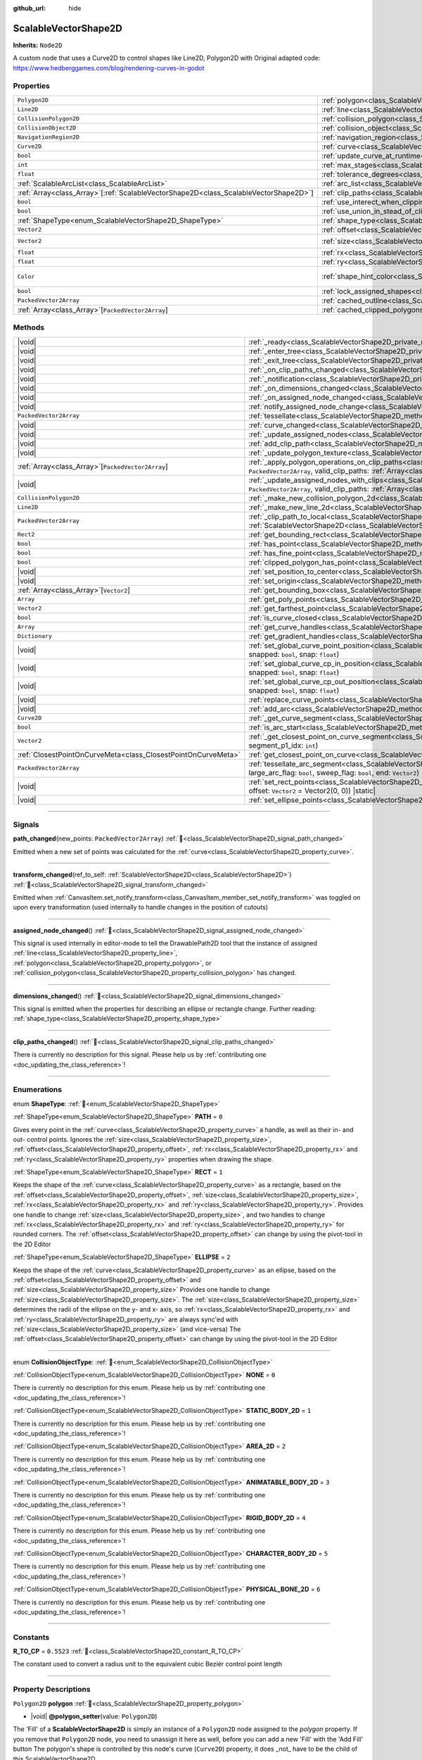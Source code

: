 :github_url: hide

.. DO NOT EDIT THIS FILE!!!
.. Generated automatically from Godot engine sources.
.. Generator: https://github.com/godotengine/godot/tree/master/doc/tools/make_rst.py.
.. XML source: https://github.com/godotengine/godot/tree/master/../../gamedev/ez-curved-lines-2d/docs/ScalableVectorShape2D.xml.

.. _class_ScalableVectorShape2D:

ScalableVectorShape2D
=====================

**Inherits:** ``Node2D``

A custom node that uses a Curve2D to control shapes like Line2D, Polygon2D with Original adapted code: https://www.hedberggames.com/blog/rendering-curves-in-godot

.. rst-class:: classref-reftable-group

Properties
----------

.. table::
   :widths: auto

   +----------------------------------------------------------------------------------------+------------------------------------------------------------------------------------------------------------+--------------------------------------------+
   | ``Polygon2D``                                                                          | :ref:`polygon<class_ScalableVectorShape2D_property_polygon>`                                               |                                            |
   +----------------------------------------------------------------------------------------+------------------------------------------------------------------------------------------------------------+--------------------------------------------+
   | ``Line2D``                                                                             | :ref:`line<class_ScalableVectorShape2D_property_line>`                                                     |                                            |
   +----------------------------------------------------------------------------------------+------------------------------------------------------------------------------------------------------------+--------------------------------------------+
   | ``CollisionPolygon2D``                                                                 | :ref:`collision_polygon<class_ScalableVectorShape2D_property_collision_polygon>`                           |                                            |
   +----------------------------------------------------------------------------------------+------------------------------------------------------------------------------------------------------------+--------------------------------------------+
   | ``CollisionObject2D``                                                                  | :ref:`collision_object<class_ScalableVectorShape2D_property_collision_object>`                             |                                            |
   +----------------------------------------------------------------------------------------+------------------------------------------------------------------------------------------------------------+--------------------------------------------+
   | ``NavigationRegion2D``                                                                 | :ref:`navigation_region<class_ScalableVectorShape2D_property_navigation_region>`                           |                                            |
   +----------------------------------------------------------------------------------------+------------------------------------------------------------------------------------------------------------+--------------------------------------------+
   | ``Curve2D``                                                                            | :ref:`curve<class_ScalableVectorShape2D_property_curve>`                                                   | ``new()``                                  |
   +----------------------------------------------------------------------------------------+------------------------------------------------------------------------------------------------------------+--------------------------------------------+
   | ``bool``                                                                               | :ref:`update_curve_at_runtime<class_ScalableVectorShape2D_property_update_curve_at_runtime>`               | ``false``                                  |
   +----------------------------------------------------------------------------------------+------------------------------------------------------------------------------------------------------------+--------------------------------------------+
   | ``int``                                                                                | :ref:`max_stages<class_ScalableVectorShape2D_property_max_stages>`                                         | ``5``                                      |
   +----------------------------------------------------------------------------------------+------------------------------------------------------------------------------------------------------------+--------------------------------------------+
   | ``float``                                                                              | :ref:`tolerance_degrees<class_ScalableVectorShape2D_property_tolerance_degrees>`                           | ``4.0``                                    |
   +----------------------------------------------------------------------------------------+------------------------------------------------------------------------------------------------------------+--------------------------------------------+
   | :ref:`ScalableArcList<class_ScalableArcList>`                                          | :ref:`arc_list<class_ScalableVectorShape2D_property_arc_list>`                                             | ``new()``                                  |
   +----------------------------------------------------------------------------------------+------------------------------------------------------------------------------------------------------------+--------------------------------------------+
   | :ref:`Array<class_Array>`\[:ref:`ScalableVectorShape2D<class_ScalableVectorShape2D>`\] | :ref:`clip_paths<class_ScalableVectorShape2D_property_clip_paths>`                                         | ``[]``                                     |
   +----------------------------------------------------------------------------------------+------------------------------------------------------------------------------------------------------------+--------------------------------------------+
   | ``bool``                                                                               | :ref:`use_interect_when_clipping<class_ScalableVectorShape2D_property_use_interect_when_clipping>`         | ``false``                                  |
   +----------------------------------------------------------------------------------------+------------------------------------------------------------------------------------------------------------+--------------------------------------------+
   | ``bool``                                                                               | :ref:`use_union_in_stead_of_clipping<class_ScalableVectorShape2D_property_use_union_in_stead_of_clipping>` | ``false``                                  |
   +----------------------------------------------------------------------------------------+------------------------------------------------------------------------------------------------------------+--------------------------------------------+
   | :ref:`ShapeType<enum_ScalableVectorShape2D_ShapeType>`                                 | :ref:`shape_type<class_ScalableVectorShape2D_property_shape_type>`                                         | ``0``                                      |
   +----------------------------------------------------------------------------------------+------------------------------------------------------------------------------------------------------------+--------------------------------------------+
   | ``Vector2``                                                                            | :ref:`offset<class_ScalableVectorShape2D_property_offset>`                                                 | ``Vector2(0, 0)``                          |
   +----------------------------------------------------------------------------------------+------------------------------------------------------------------------------------------------------------+--------------------------------------------+
   | ``Vector2``                                                                            | :ref:`size<class_ScalableVectorShape2D_property_size>`                                                     | ``Vector2(100, 100)``                      |
   +----------------------------------------------------------------------------------------+------------------------------------------------------------------------------------------------------------+--------------------------------------------+
   | ``float``                                                                              | :ref:`rx<class_ScalableVectorShape2D_property_rx>`                                                         | ``0.0``                                    |
   +----------------------------------------------------------------------------------------+------------------------------------------------------------------------------------------------------------+--------------------------------------------+
   | ``float``                                                                              | :ref:`ry<class_ScalableVectorShape2D_property_ry>`                                                         | ``0.0``                                    |
   +----------------------------------------------------------------------------------------+------------------------------------------------------------------------------------------------------------+--------------------------------------------+
   | ``Color``                                                                              | :ref:`shape_hint_color<class_ScalableVectorShape2D_property_shape_hint_color>`                             | ``Color(0.196078, 0.803922, 0.196078, 1)`` |
   +----------------------------------------------------------------------------------------+------------------------------------------------------------------------------------------------------------+--------------------------------------------+
   | ``bool``                                                                               | :ref:`lock_assigned_shapes<class_ScalableVectorShape2D_property_lock_assigned_shapes>`                     | ``true``                                   |
   +----------------------------------------------------------------------------------------+------------------------------------------------------------------------------------------------------------+--------------------------------------------+
   | ``PackedVector2Array``                                                                 | :ref:`cached_outline<class_ScalableVectorShape2D_property_cached_outline>`                                 | ``[]``                                     |
   +----------------------------------------------------------------------------------------+------------------------------------------------------------------------------------------------------------+--------------------------------------------+
   | :ref:`Array<class_Array>`\[``PackedVector2Array``\]                                    | :ref:`cached_clipped_polygons<class_ScalableVectorShape2D_property_cached_clipped_polygons>`               | ``[]``                                     |
   +----------------------------------------------------------------------------------------+------------------------------------------------------------------------------------------------------------+--------------------------------------------+

.. rst-class:: classref-reftable-group

Methods
-------

.. table::
   :widths: auto

   +---------------------------------------------------------------+----------------------------------------------------------------------------------------------------------------------------------------------------------------------------------------------------------------------------------------------------------------------------------------------+
   | |void|                                                        | :ref:`_ready<class_ScalableVectorShape2D_private_method__ready>`\ (\ )                                                                                                                                                                                                                       |
   +---------------------------------------------------------------+----------------------------------------------------------------------------------------------------------------------------------------------------------------------------------------------------------------------------------------------------------------------------------------------+
   | |void|                                                        | :ref:`_enter_tree<class_ScalableVectorShape2D_private_method__enter_tree>`\ (\ )                                                                                                                                                                                                             |
   +---------------------------------------------------------------+----------------------------------------------------------------------------------------------------------------------------------------------------------------------------------------------------------------------------------------------------------------------------------------------+
   | |void|                                                        | :ref:`_exit_tree<class_ScalableVectorShape2D_private_method__exit_tree>`\ (\ )                                                                                                                                                                                                               |
   +---------------------------------------------------------------+----------------------------------------------------------------------------------------------------------------------------------------------------------------------------------------------------------------------------------------------------------------------------------------------+
   | |void|                                                        | :ref:`_on_clip_paths_changed<class_ScalableVectorShape2D_private_method__on_clip_paths_changed>`\ (\ )                                                                                                                                                                                       |
   +---------------------------------------------------------------+----------------------------------------------------------------------------------------------------------------------------------------------------------------------------------------------------------------------------------------------------------------------------------------------+
   | |void|                                                        | :ref:`_notification<class_ScalableVectorShape2D_private_method__notification>`\ (\ what\: ``int``\ )                                                                                                                                                                                         |
   +---------------------------------------------------------------+----------------------------------------------------------------------------------------------------------------------------------------------------------------------------------------------------------------------------------------------------------------------------------------------+
   | |void|                                                        | :ref:`_on_dimensions_changed<class_ScalableVectorShape2D_private_method__on_dimensions_changed>`\ (\ )                                                                                                                                                                                       |
   +---------------------------------------------------------------+----------------------------------------------------------------------------------------------------------------------------------------------------------------------------------------------------------------------------------------------------------------------------------------------+
   | |void|                                                        | :ref:`_on_assigned_node_changed<class_ScalableVectorShape2D_private_method__on_assigned_node_changed>`\ (\ _x\: ``Variant`` = null\ )                                                                                                                                                        |
   +---------------------------------------------------------------+----------------------------------------------------------------------------------------------------------------------------------------------------------------------------------------------------------------------------------------------------------------------------------------------+
   | |void|                                                        | :ref:`notify_assigned_node_change<class_ScalableVectorShape2D_method_notify_assigned_node_change>`\ (\ )                                                                                                                                                                                     |
   +---------------------------------------------------------------+----------------------------------------------------------------------------------------------------------------------------------------------------------------------------------------------------------------------------------------------------------------------------------------------+
   | ``PackedVector2Array``                                        | :ref:`tessellate<class_ScalableVectorShape2D_method_tessellate>`\ (\ )                                                                                                                                                                                                                       |
   +---------------------------------------------------------------+----------------------------------------------------------------------------------------------------------------------------------------------------------------------------------------------------------------------------------------------------------------------------------------------+
   | |void|                                                        | :ref:`curve_changed<class_ScalableVectorShape2D_method_curve_changed>`\ (\ )                                                                                                                                                                                                                 |
   +---------------------------------------------------------------+----------------------------------------------------------------------------------------------------------------------------------------------------------------------------------------------------------------------------------------------------------------------------------------------+
   | |void|                                                        | :ref:`_update_assigned_nodes<class_ScalableVectorShape2D_private_method__update_assigned_nodes>`\ (\ polygon_points\: ``PackedVector2Array``\ )                                                                                                                                              |
   +---------------------------------------------------------------+----------------------------------------------------------------------------------------------------------------------------------------------------------------------------------------------------------------------------------------------------------------------------------------------+
   | |void|                                                        | :ref:`add_clip_path<class_ScalableVectorShape2D_method_add_clip_path>`\ (\ svs\: :ref:`ScalableVectorShape2D<class_ScalableVectorShape2D>`\ )                                                                                                                                                |
   +---------------------------------------------------------------+----------------------------------------------------------------------------------------------------------------------------------------------------------------------------------------------------------------------------------------------------------------------------------------------+
   | |void|                                                        | :ref:`_update_polygon_texture<class_ScalableVectorShape2D_private_method__update_polygon_texture>`\ (\ )                                                                                                                                                                                     |
   +---------------------------------------------------------------+----------------------------------------------------------------------------------------------------------------------------------------------------------------------------------------------------------------------------------------------------------------------------------------------+
   | :ref:`Array<class_Array>`\[``PackedVector2Array``\]           | :ref:`_apply_polygon_operations_on_clip_paths<class_ScalableVectorShape2D_private_method__apply_polygon_operations_on_clip_paths>`\ (\ polygon_points\: ``PackedVector2Array``, valid_clip_paths\: :ref:`Array<class_Array>`\[:ref:`ScalableVectorShape2D<class_ScalableVectorShape2D>`\]\ ) |
   +---------------------------------------------------------------+----------------------------------------------------------------------------------------------------------------------------------------------------------------------------------------------------------------------------------------------------------------------------------------------+
   | |void|                                                        | :ref:`_update_assigned_nodes_with_clips<class_ScalableVectorShape2D_private_method__update_assigned_nodes_with_clips>`\ (\ polygon_points\: ``PackedVector2Array``, valid_clip_paths\: :ref:`Array<class_Array>`\[:ref:`ScalableVectorShape2D<class_ScalableVectorShape2D>`\]\ )             |
   +---------------------------------------------------------------+----------------------------------------------------------------------------------------------------------------------------------------------------------------------------------------------------------------------------------------------------------------------------------------------+
   | ``CollisionPolygon2D``                                        | :ref:`_make_new_collision_polygon_2d<class_ScalableVectorShape2D_private_method__make_new_collision_polygon_2d>`\ (\ )                                                                                                                                                                       |
   +---------------------------------------------------------------+----------------------------------------------------------------------------------------------------------------------------------------------------------------------------------------------------------------------------------------------------------------------------------------------+
   | ``Line2D``                                                    | :ref:`_make_new_line_2d<class_ScalableVectorShape2D_private_method__make_new_line_2d>`\ (\ )                                                                                                                                                                                                 |
   +---------------------------------------------------------------+----------------------------------------------------------------------------------------------------------------------------------------------------------------------------------------------------------------------------------------------------------------------------------------------+
   | ``PackedVector2Array``                                        | :ref:`_clip_path_to_local<class_ScalableVectorShape2D_private_method__clip_path_to_local>`\ (\ clip_path\: :ref:`ScalableVectorShape2D<class_ScalableVectorShape2D>`\ )                                                                                                                      |
   +---------------------------------------------------------------+----------------------------------------------------------------------------------------------------------------------------------------------------------------------------------------------------------------------------------------------------------------------------------------------+
   | ``Rect2``                                                     | :ref:`get_bounding_rect<class_ScalableVectorShape2D_method_get_bounding_rect>`\ (\ )                                                                                                                                                                                                         |
   +---------------------------------------------------------------+----------------------------------------------------------------------------------------------------------------------------------------------------------------------------------------------------------------------------------------------------------------------------------------------+
   | ``bool``                                                      | :ref:`has_point<class_ScalableVectorShape2D_method_has_point>`\ (\ global_pos\: ``Vector2``\ )                                                                                                                                                                                               |
   +---------------------------------------------------------------+----------------------------------------------------------------------------------------------------------------------------------------------------------------------------------------------------------------------------------------------------------------------------------------------+
   | ``bool``                                                      | :ref:`has_fine_point<class_ScalableVectorShape2D_method_has_fine_point>`\ (\ global_pos\: ``Vector2``\ )                                                                                                                                                                                     |
   +---------------------------------------------------------------+----------------------------------------------------------------------------------------------------------------------------------------------------------------------------------------------------------------------------------------------------------------------------------------------+
   | ``bool``                                                      | :ref:`clipped_polygon_has_point<class_ScalableVectorShape2D_method_clipped_polygon_has_point>`\ (\ global_pos\: ``Vector2``\ )                                                                                                                                                               |
   +---------------------------------------------------------------+----------------------------------------------------------------------------------------------------------------------------------------------------------------------------------------------------------------------------------------------------------------------------------------------+
   | |void|                                                        | :ref:`set_position_to_center<class_ScalableVectorShape2D_method_set_position_to_center>`\ (\ )                                                                                                                                                                                               |
   +---------------------------------------------------------------+----------------------------------------------------------------------------------------------------------------------------------------------------------------------------------------------------------------------------------------------------------------------------------------------+
   | |void|                                                        | :ref:`set_origin<class_ScalableVectorShape2D_method_set_origin>`\ (\ global_pos\: ``Vector2``\ )                                                                                                                                                                                             |
   +---------------------------------------------------------------+----------------------------------------------------------------------------------------------------------------------------------------------------------------------------------------------------------------------------------------------------------------------------------------------+
   | :ref:`Array<class_Array>`\[``Vector2``\]                      | :ref:`get_bounding_box<class_ScalableVectorShape2D_method_get_bounding_box>`\ (\ )                                                                                                                                                                                                           |
   +---------------------------------------------------------------+----------------------------------------------------------------------------------------------------------------------------------------------------------------------------------------------------------------------------------------------------------------------------------------------+
   | ``Array``                                                     | :ref:`get_poly_points<class_ScalableVectorShape2D_method_get_poly_points>`\ (\ )                                                                                                                                                                                                             |
   +---------------------------------------------------------------+----------------------------------------------------------------------------------------------------------------------------------------------------------------------------------------------------------------------------------------------------------------------------------------------+
   | ``Vector2``                                                   | :ref:`get_farthest_point<class_ScalableVectorShape2D_method_get_farthest_point>`\ (\ from_local_pos\: ``Vector2`` = Vector2(0, 0)\ )                                                                                                                                                         |
   +---------------------------------------------------------------+----------------------------------------------------------------------------------------------------------------------------------------------------------------------------------------------------------------------------------------------------------------------------------------------+
   | ``bool``                                                      | :ref:`is_curve_closed<class_ScalableVectorShape2D_method_is_curve_closed>`\ (\ )                                                                                                                                                                                                             |
   +---------------------------------------------------------------+----------------------------------------------------------------------------------------------------------------------------------------------------------------------------------------------------------------------------------------------------------------------------------------------+
   | ``Array``                                                     | :ref:`get_curve_handles<class_ScalableVectorShape2D_method_get_curve_handles>`\ (\ )                                                                                                                                                                                                         |
   +---------------------------------------------------------------+----------------------------------------------------------------------------------------------------------------------------------------------------------------------------------------------------------------------------------------------------------------------------------------------+
   | ``Dictionary``                                                | :ref:`get_gradient_handles<class_ScalableVectorShape2D_method_get_gradient_handles>`\ (\ )                                                                                                                                                                                                   |
   +---------------------------------------------------------------+----------------------------------------------------------------------------------------------------------------------------------------------------------------------------------------------------------------------------------------------------------------------------------------------+
   | |void|                                                        | :ref:`set_global_curve_point_position<class_ScalableVectorShape2D_method_set_global_curve_point_position>`\ (\ global_pos\: ``Vector2``, point_idx\: ``int``, snapped\: ``bool``, snap\: ``float``\ )                                                                                        |
   +---------------------------------------------------------------+----------------------------------------------------------------------------------------------------------------------------------------------------------------------------------------------------------------------------------------------------------------------------------------------+
   | |void|                                                        | :ref:`set_global_curve_cp_in_position<class_ScalableVectorShape2D_method_set_global_curve_cp_in_position>`\ (\ global_pos\: ``Vector2``, point_idx\: ``int``, snapped\: ``bool``, snap\: ``float``\ )                                                                                        |
   +---------------------------------------------------------------+----------------------------------------------------------------------------------------------------------------------------------------------------------------------------------------------------------------------------------------------------------------------------------------------+
   | |void|                                                        | :ref:`set_global_curve_cp_out_position<class_ScalableVectorShape2D_method_set_global_curve_cp_out_position>`\ (\ global_pos\: ``Vector2``, point_idx\: ``int``, snapped\: ``bool``, snap\: ``float``\ )                                                                                      |
   +---------------------------------------------------------------+----------------------------------------------------------------------------------------------------------------------------------------------------------------------------------------------------------------------------------------------------------------------------------------------+
   | |void|                                                        | :ref:`replace_curve_points<class_ScalableVectorShape2D_method_replace_curve_points>`\ (\ curve_in\: ``Curve2D``\ )                                                                                                                                                                           |
   +---------------------------------------------------------------+----------------------------------------------------------------------------------------------------------------------------------------------------------------------------------------------------------------------------------------------------------------------------------------------+
   | |void|                                                        | :ref:`add_arc<class_ScalableVectorShape2D_method_add_arc>`\ (\ segment_p1_idx\: ``int``\ )                                                                                                                                                                                                   |
   +---------------------------------------------------------------+----------------------------------------------------------------------------------------------------------------------------------------------------------------------------------------------------------------------------------------------------------------------------------------------+
   | ``Curve2D``                                                   | :ref:`_get_curve_segment<class_ScalableVectorShape2D_private_method__get_curve_segment>`\ (\ segment_p1_idx\: ``int``\ )                                                                                                                                                                     |
   +---------------------------------------------------------------+----------------------------------------------------------------------------------------------------------------------------------------------------------------------------------------------------------------------------------------------------------------------------------------------+
   | ``bool``                                                      | :ref:`is_arc_start<class_ScalableVectorShape2D_method_is_arc_start>`\ (\ p_idx\: ``Variant``\ )                                                                                                                                                                                              |
   +---------------------------------------------------------------+----------------------------------------------------------------------------------------------------------------------------------------------------------------------------------------------------------------------------------------------------------------------------------------------+
   | ``Vector2``                                                   | :ref:`_get_closest_point_on_curve_segment<class_ScalableVectorShape2D_private_method__get_closest_point_on_curve_segment>`\ (\ p\: ``Vector2``, segment_p1_idx\: ``int``\ )                                                                                                                  |
   +---------------------------------------------------------------+----------------------------------------------------------------------------------------------------------------------------------------------------------------------------------------------------------------------------------------------------------------------------------------------+
   | :ref:`ClosestPointOnCurveMeta<class_ClosestPointOnCurveMeta>` | :ref:`get_closest_point_on_curve<class_ScalableVectorShape2D_method_get_closest_point_on_curve>`\ (\ global_pos\: ``Vector2``\ )                                                                                                                                                             |
   +---------------------------------------------------------------+----------------------------------------------------------------------------------------------------------------------------------------------------------------------------------------------------------------------------------------------------------------------------------------------+
   | ``PackedVector2Array``                                        | :ref:`tessellate_arc_segment<class_ScalableVectorShape2D_method_tessellate_arc_segment>`\ (\ start\: ``Vector2``, arc_radius\: ``Vector2``, arc_rotation_deg\: ``float``, large_arc_flag\: ``bool``, sweep_flag\: ``bool``, end\: ``Vector2``\ )                                             |
   +---------------------------------------------------------------+----------------------------------------------------------------------------------------------------------------------------------------------------------------------------------------------------------------------------------------------------------------------------------------------+
   | |void|                                                        | :ref:`set_rect_points<class_ScalableVectorShape2D_method_set_rect_points>`\ (\ curve\: ``Curve2D``, width\: ``float``, height\: ``float``, rx\: ``float`` = 0.0, ry\: ``float`` = 0.0, offset\: ``Vector2`` = Vector2(0, 0)\ ) |static|                                                      |
   +---------------------------------------------------------------+----------------------------------------------------------------------------------------------------------------------------------------------------------------------------------------------------------------------------------------------------------------------------------------------+
   | |void|                                                        | :ref:`set_ellipse_points<class_ScalableVectorShape2D_method_set_ellipse_points>`\ (\ curve\: ``Curve2D``, size\: ``Vector2``, offset\: ``Vector2`` = Vector2(0, 0)\ ) |static|                                                                                                               |
   +---------------------------------------------------------------+----------------------------------------------------------------------------------------------------------------------------------------------------------------------------------------------------------------------------------------------------------------------------------------------+

.. rst-class:: classref-section-separator

----

.. rst-class:: classref-descriptions-group

Signals
-------

.. _class_ScalableVectorShape2D_signal_path_changed:

.. rst-class:: classref-signal

**path_changed**\ (\ new_points\: ``PackedVector2Array``\ ) :ref:`🔗<class_ScalableVectorShape2D_signal_path_changed>`

Emitted when a new set of points was calculated for the :ref:`curve<class_ScalableVectorShape2D_property_curve>`.

.. rst-class:: classref-item-separator

----

.. _class_ScalableVectorShape2D_signal_transform_changed:

.. rst-class:: classref-signal

**transform_changed**\ (\ ref_to_self\: :ref:`ScalableVectorShape2D<class_ScalableVectorShape2D>`\ ) :ref:`🔗<class_ScalableVectorShape2D_signal_transform_changed>`

Emitted when :ref:`CanvasItem.set_notify_transform<class_CanvasItem_member_set_notify_transform>` was toggled on upon every transformation (used internally to handle changes in the position of cutouts)

.. rst-class:: classref-item-separator

----

.. _class_ScalableVectorShape2D_signal_assigned_node_changed:

.. rst-class:: classref-signal

**assigned_node_changed**\ (\ ) :ref:`🔗<class_ScalableVectorShape2D_signal_assigned_node_changed>`

This signal is used internally in editor-mode to tell the DrawablePath2D tool that the instance of assigned :ref:`line<class_ScalableVectorShape2D_property_line>`, :ref:`polygon<class_ScalableVectorShape2D_property_polygon>`, or :ref:`collision_polygon<class_ScalableVectorShape2D_property_collision_polygon>` has changed.

.. rst-class:: classref-item-separator

----

.. _class_ScalableVectorShape2D_signal_dimensions_changed:

.. rst-class:: classref-signal

**dimensions_changed**\ (\ ) :ref:`🔗<class_ScalableVectorShape2D_signal_dimensions_changed>`

This signal is emitted when the properties for describing an ellipse or rectangle change. Further reading: :ref:`shape_type<class_ScalableVectorShape2D_property_shape_type>`

.. rst-class:: classref-item-separator

----

.. _class_ScalableVectorShape2D_signal_clip_paths_changed:

.. rst-class:: classref-signal

**clip_paths_changed**\ (\ ) :ref:`🔗<class_ScalableVectorShape2D_signal_clip_paths_changed>`

.. container:: contribute

	There is currently no description for this signal. Please help us by :ref:`contributing one <doc_updating_the_class_reference>`!

.. rst-class:: classref-section-separator

----

.. rst-class:: classref-descriptions-group

Enumerations
------------

.. _enum_ScalableVectorShape2D_ShapeType:

.. rst-class:: classref-enumeration

enum **ShapeType**: :ref:`🔗<enum_ScalableVectorShape2D_ShapeType>`

.. _class_ScalableVectorShape2D_constant_PATH:

.. rst-class:: classref-enumeration-constant

:ref:`ShapeType<enum_ScalableVectorShape2D_ShapeType>` **PATH** = ``0``

Gives every point in the :ref:`curve<class_ScalableVectorShape2D_property_curve>` a handle, as well as their in- and out- control points. Ignores the :ref:`size<class_ScalableVectorShape2D_property_size>`, :ref:`offset<class_ScalableVectorShape2D_property_offset>`, :ref:`rx<class_ScalableVectorShape2D_property_rx>` and :ref:`ry<class_ScalableVectorShape2D_property_ry>` properties when drawing the shape.

.. _class_ScalableVectorShape2D_constant_RECT:

.. rst-class:: classref-enumeration-constant

:ref:`ShapeType<enum_ScalableVectorShape2D_ShapeType>` **RECT** = ``1``

Keeps the shape of the :ref:`curve<class_ScalableVectorShape2D_property_curve>` as a rectangle, based on the :ref:`offset<class_ScalableVectorShape2D_property_offset>`, :ref:`size<class_ScalableVectorShape2D_property_size>`, :ref:`rx<class_ScalableVectorShape2D_property_rx>` and :ref:`ry<class_ScalableVectorShape2D_property_ry>`. Provides one handle to change :ref:`size<class_ScalableVectorShape2D_property_size>`,	and two handles to change :ref:`rx<class_ScalableVectorShape2D_property_rx>` and :ref:`ry<class_ScalableVectorShape2D_property_ry>` for rounded corners. The :ref:`offset<class_ScalableVectorShape2D_property_offset>` can change by using the pivot-tool in the 2D Editor

.. _class_ScalableVectorShape2D_constant_ELLIPSE:

.. rst-class:: classref-enumeration-constant

:ref:`ShapeType<enum_ScalableVectorShape2D_ShapeType>` **ELLIPSE** = ``2``

Keeps the shape of the :ref:`curve<class_ScalableVectorShape2D_property_curve>` as an ellipse, based on the :ref:`offset<class_ScalableVectorShape2D_property_offset>` and :ref:`size<class_ScalableVectorShape2D_property_size>` Provides one handle to change :ref:`size<class_ScalableVectorShape2D_property_size>`. The :ref:`size<class_ScalableVectorShape2D_property_size>` determines the radii of the ellipse on the y- and x- axis, so :ref:`rx<class_ScalableVectorShape2D_property_rx>` and :ref:`ry<class_ScalableVectorShape2D_property_ry>` are always sync'ed with :ref:`size<class_ScalableVectorShape2D_property_size>` (and vice-versa) The :ref:`offset<class_ScalableVectorShape2D_property_offset>` can change by using the pivot-tool in the 2D Editor

.. rst-class:: classref-item-separator

----

.. _enum_ScalableVectorShape2D_CollisionObjectType:

.. rst-class:: classref-enumeration

enum **CollisionObjectType**: :ref:`🔗<enum_ScalableVectorShape2D_CollisionObjectType>`

.. _class_ScalableVectorShape2D_constant_NONE:

.. rst-class:: classref-enumeration-constant

:ref:`CollisionObjectType<enum_ScalableVectorShape2D_CollisionObjectType>` **NONE** = ``0``

.. container:: contribute

	There is currently no description for this enum. Please help us by :ref:`contributing one <doc_updating_the_class_reference>`!



.. _class_ScalableVectorShape2D_constant_STATIC_BODY_2D:

.. rst-class:: classref-enumeration-constant

:ref:`CollisionObjectType<enum_ScalableVectorShape2D_CollisionObjectType>` **STATIC_BODY_2D** = ``1``

.. container:: contribute

	There is currently no description for this enum. Please help us by :ref:`contributing one <doc_updating_the_class_reference>`!



.. _class_ScalableVectorShape2D_constant_AREA_2D:

.. rst-class:: classref-enumeration-constant

:ref:`CollisionObjectType<enum_ScalableVectorShape2D_CollisionObjectType>` **AREA_2D** = ``2``

.. container:: contribute

	There is currently no description for this enum. Please help us by :ref:`contributing one <doc_updating_the_class_reference>`!



.. _class_ScalableVectorShape2D_constant_ANIMATABLE_BODY_2D:

.. rst-class:: classref-enumeration-constant

:ref:`CollisionObjectType<enum_ScalableVectorShape2D_CollisionObjectType>` **ANIMATABLE_BODY_2D** = ``3``

.. container:: contribute

	There is currently no description for this enum. Please help us by :ref:`contributing one <doc_updating_the_class_reference>`!



.. _class_ScalableVectorShape2D_constant_RIGID_BODY_2D:

.. rst-class:: classref-enumeration-constant

:ref:`CollisionObjectType<enum_ScalableVectorShape2D_CollisionObjectType>` **RIGID_BODY_2D** = ``4``

.. container:: contribute

	There is currently no description for this enum. Please help us by :ref:`contributing one <doc_updating_the_class_reference>`!



.. _class_ScalableVectorShape2D_constant_CHARACTER_BODY_2D:

.. rst-class:: classref-enumeration-constant

:ref:`CollisionObjectType<enum_ScalableVectorShape2D_CollisionObjectType>` **CHARACTER_BODY_2D** = ``5``

.. container:: contribute

	There is currently no description for this enum. Please help us by :ref:`contributing one <doc_updating_the_class_reference>`!



.. _class_ScalableVectorShape2D_constant_PHYSICAL_BONE_2D:

.. rst-class:: classref-enumeration-constant

:ref:`CollisionObjectType<enum_ScalableVectorShape2D_CollisionObjectType>` **PHYSICAL_BONE_2D** = ``6``

.. container:: contribute

	There is currently no description for this enum. Please help us by :ref:`contributing one <doc_updating_the_class_reference>`!



.. rst-class:: classref-section-separator

----

.. rst-class:: classref-descriptions-group

Constants
---------

.. _class_ScalableVectorShape2D_constant_R_TO_CP:

.. rst-class:: classref-constant

**R_TO_CP** = ``0.5523`` :ref:`🔗<class_ScalableVectorShape2D_constant_R_TO_CP>`

The constant used to convert a radius unit to the equivalent cubic Beziér control point length

.. rst-class:: classref-section-separator

----

.. rst-class:: classref-descriptions-group

Property Descriptions
---------------------

.. _class_ScalableVectorShape2D_property_polygon:

.. rst-class:: classref-property

``Polygon2D`` **polygon** :ref:`🔗<class_ScalableVectorShape2D_property_polygon>`

.. rst-class:: classref-property-setget

- |void| **@polygon_setter**\ (\ value\: ``Polygon2D``\ )

The 'Fill' of a **ScalableVectorShape2D** is simply an instance of a ``Polygon2D`` node assigned to the `polygon` property. If you remove that ``Polygon2D`` node, you need to unassign it here as well, before you can add a new 'Fill' with the 'Add Fill' button The polygon's shape is controlled by this node's curve (``Curve2D``) property, it does _not\_ have to be the child of this ScalableVectorShape2D

.. rst-class:: classref-item-separator

----

.. _class_ScalableVectorShape2D_property_line:

.. rst-class:: classref-property

``Line2D`` **line** :ref:`🔗<class_ScalableVectorShape2D_property_line>`

.. rst-class:: classref-property-setget

- |void| **@line_setter**\ (\ value\: ``Line2D``\ )

The 'Stroke' of a **ScalableVectorShape2D** is simply an instance of a ``Line2D`` node assigned to the `line` property. If you remove that Line2D node, you need to unassign it here as well, before you can add a new 'Stroke' with the 'Add Stroke' button The line's shape is controlled by this node's curve (``Curve2D``) pproperty, it does _not\_ have to be the child of this **ScalableVectorShape2D**

.. rst-class:: classref-item-separator

----

.. _class_ScalableVectorShape2D_property_collision_polygon:

.. rst-class:: classref-property

``CollisionPolygon2D`` **collision_polygon** :ref:`🔗<class_ScalableVectorShape2D_property_collision_polygon>`

.. rst-class:: classref-property-setget

- |void| **@collision_polygon_setter**\ (\ value\: ``CollisionPolygon2D``\ )

**Deprecated:** Use :ref:`collision_object<class_ScalableVectorShape2D_property_collision_object>` instead.

The CollisionPolygon2D controlled by this node's curve property

.. rst-class:: classref-item-separator

----

.. _class_ScalableVectorShape2D_property_collision_object:

.. rst-class:: classref-property

``CollisionObject2D`` **collision_object** :ref:`🔗<class_ScalableVectorShape2D_property_collision_object>`

.. rst-class:: classref-property-setget

- |void| **@collision_object_setter**\ (\ value\: ``CollisionObject2D``\ )

The ``CollisionObject2D`` containing the ``CollisionPolygon2D`` node(s) generated by this shape

.. rst-class:: classref-item-separator

----

.. _class_ScalableVectorShape2D_property_navigation_region:

.. rst-class:: classref-property

``NavigationRegion2D`` **navigation_region** :ref:`🔗<class_ScalableVectorShape2D_property_navigation_region>`

.. rst-class:: classref-property-setget

- |void| **@navigation_region_setter**\ (\ value\: ``NavigationRegion2D``\ )

.. container:: contribute

	There is currently no description for this property. Please help us by :ref:`contributing one <doc_updating_the_class_reference>`!

.. rst-class:: classref-item-separator

----

.. _class_ScalableVectorShape2D_property_curve:

.. rst-class:: classref-property

``Curve2D`` **curve** = ``new()`` :ref:`🔗<class_ScalableVectorShape2D_property_curve>`

.. rst-class:: classref-property-setget

- |void| **@curve_setter**\ (\ value\: ``Curve2D``\ )

The ``Curve2D`` that dynamically triggers updates of the shapes assigned to this node Changes to this curve will also emit the path_changed signal with the updated points array

.. rst-class:: classref-item-separator

----

.. _class_ScalableVectorShape2D_property_update_curve_at_runtime:

.. rst-class:: classref-property

``bool`` **update_curve_at_runtime** = ``false`` :ref:`🔗<class_ScalableVectorShape2D_property_update_curve_at_runtime>`

Controls whether the path is treated as static (only update in editor) or dynamic (can be updated during runtime) If you set this to true, be alert for potential performance issues

.. rst-class:: classref-item-separator

----

.. _class_ScalableVectorShape2D_property_max_stages:

.. rst-class:: classref-property

``int`` **max_stages** = ``5`` :ref:`🔗<class_ScalableVectorShape2D_property_max_stages>`

.. rst-class:: classref-property-setget

- |void| **@max_stages_setter**\ (\ value\: ``int``\ )

Controls how many subdivisions a curve segment may face before it is considered approximate enough. Each subdivision splits the segment in half, so the default 5 stages may mean up to 32 subdivisions per curve segment. Increase with care!

.. rst-class:: classref-item-separator

----

.. _class_ScalableVectorShape2D_property_tolerance_degrees:

.. rst-class:: classref-property

``float`` **tolerance_degrees** = ``4.0`` :ref:`🔗<class_ScalableVectorShape2D_property_tolerance_degrees>`

.. rst-class:: classref-property-setget

- |void| **@tolerance_degrees_setter**\ (\ value\: ``float``\ )

Controls how many degrees the midpoint of a segment may deviate from the real curve, before the segment has to be subdivided.

.. rst-class:: classref-item-separator

----

.. _class_ScalableVectorShape2D_property_arc_list:

.. rst-class:: classref-property

:ref:`ScalableArcList<class_ScalableArcList>` **arc_list** = ``new()`` :ref:`🔗<class_ScalableVectorShape2D_property_arc_list>`

.. rst-class:: classref-property-setget

- |void| **@arc_list_setter**\ (\ value\: :ref:`ScalableArcList<class_ScalableArcList>`\ )

Manages the line segments which should be treated as arcs in stead of Bézier curves, see ``class ScalableArc`` for arc properties

.. rst-class:: classref-item-separator

----

.. _class_ScalableVectorShape2D_property_clip_paths:

.. rst-class:: classref-property

:ref:`Array<class_Array>`\[:ref:`ScalableVectorShape2D<class_ScalableVectorShape2D>`\] **clip_paths** = ``[]`` :ref:`🔗<class_ScalableVectorShape2D_property_clip_paths>`

.. rst-class:: classref-property-setget

- |void| **@clip_paths_setter**\ (\ value\: :ref:`Array<class_Array>`\[:ref:`ScalableVectorShape2D<class_ScalableVectorShape2D>`\]\ )

Holds the list of shapes used to make cutouts out of this shape, or clippings of this shape when their :ref:`use_interect_when_clipping<class_ScalableVectorShape2D_property_use_interect_when_clipping>` is flagged on

.. rst-class:: classref-item-separator

----

.. _class_ScalableVectorShape2D_property_use_interect_when_clipping:

.. rst-class:: classref-property

``bool`` **use_interect_when_clipping** = ``false`` :ref:`🔗<class_ScalableVectorShape2D_property_use_interect_when_clipping>`

.. rst-class:: classref-property-setget

- |void| **@use_interect_when_clipping_setter**\ (\ value\: ``bool``\ )

When this shape is used as a cutout, this tells the parent shape to use the  :ref:`Geometry2D.intersect_polygons()<class_Geometry2D_method_intersect_polygons>` operation in stead of the :ref:`Geometry2D.clip_polygons()<class_Geometry2D_method_clip_polygons>` operation

.. rst-class:: classref-item-separator

----

.. _class_ScalableVectorShape2D_property_use_union_in_stead_of_clipping:

.. rst-class:: classref-property

``bool`` **use_union_in_stead_of_clipping** = ``false`` :ref:`🔗<class_ScalableVectorShape2D_property_use_union_in_stead_of_clipping>`

.. rst-class:: classref-property-setget

- |void| **@use_union_in_stead_of_clipping_setter**\ (\ value\: ``bool``\ )

When this shape is used as a cutout, this tells the parent shape to use the  :ref:`Geometry2D.intersect_polygons()<class_Geometry2D_method_intersect_polygons>` operation in stead of the :ref:`Geometry2D.clip_polygons()<class_Geometry2D_method_clip_polygons>` operation

.. rst-class:: classref-item-separator

----

.. _class_ScalableVectorShape2D_property_shape_type:

.. rst-class:: classref-property

:ref:`ShapeType<enum_ScalableVectorShape2D_ShapeType>` **shape_type** = ``0`` :ref:`🔗<class_ScalableVectorShape2D_property_shape_type>`

.. rst-class:: classref-property-setget

- |void| **@shape_type_setter**\ (\ value\: :ref:`ShapeType<enum_ScalableVectorShape2D_ShapeType>`\ )

Determines what handles are shown in the editor and how the :ref:`curve<class_ScalableVectorShape2D_property_curve>` is (re)drawn on changing properties :ref:`size<class_ScalableVectorShape2D_property_size>`, :ref:`offset<class_ScalableVectorShape2D_property_offset>`, :ref:`rx<class_ScalableVectorShape2D_property_rx>`, and :ref:`ry<class_ScalableVectorShape2D_property_ry>`.

.. rst-class:: classref-item-separator

----

.. _class_ScalableVectorShape2D_property_offset:

.. rst-class:: classref-property

``Vector2`` **offset** = ``Vector2(0, 0)`` :ref:`🔗<class_ScalableVectorShape2D_property_offset>`

.. rst-class:: classref-property-setget

- |void| **@offset_setter**\ (\ value\: ``Vector2``\ )

.. container:: contribute

	There is currently no description for this property. Please help us by :ref:`contributing one <doc_updating_the_class_reference>`!

.. rst-class:: classref-item-separator

----

.. _class_ScalableVectorShape2D_property_size:

.. rst-class:: classref-property

``Vector2`` **size** = ``Vector2(100, 100)`` :ref:`🔗<class_ScalableVectorShape2D_property_size>`

.. rst-class:: classref-property-setget

- |void| **@size_setter**\ (\ value\: ``Vector2``\ )

.. container:: contribute

	There is currently no description for this property. Please help us by :ref:`contributing one <doc_updating_the_class_reference>`!

.. rst-class:: classref-item-separator

----

.. _class_ScalableVectorShape2D_property_rx:

.. rst-class:: classref-property

``float`` **rx** = ``0.0`` :ref:`🔗<class_ScalableVectorShape2D_property_rx>`

.. rst-class:: classref-property-setget

- |void| **@rx_setter**\ (\ value\: ``float``\ )

.. container:: contribute

	There is currently no description for this property. Please help us by :ref:`contributing one <doc_updating_the_class_reference>`!

.. rst-class:: classref-item-separator

----

.. _class_ScalableVectorShape2D_property_ry:

.. rst-class:: classref-property

``float`` **ry** = ``0.0`` :ref:`🔗<class_ScalableVectorShape2D_property_ry>`

.. rst-class:: classref-property-setget

- |void| **@ry_setter**\ (\ value\: ``float``\ )

.. container:: contribute

	There is currently no description for this property. Please help us by :ref:`contributing one <doc_updating_the_class_reference>`!

.. rst-class:: classref-item-separator

----

.. _class_ScalableVectorShape2D_property_shape_hint_color:

.. rst-class:: classref-property

``Color`` **shape_hint_color** = ``Color(0.196078, 0.803922, 0.196078, 1)`` :ref:`🔗<class_ScalableVectorShape2D_property_shape_hint_color>`

The ``Color`` used to draw the this shape's curve in the editor

.. rst-class:: classref-item-separator

----

.. _class_ScalableVectorShape2D_property_lock_assigned_shapes:

.. rst-class:: classref-property

``bool`` **lock_assigned_shapes** = ``true`` :ref:`🔗<class_ScalableVectorShape2D_property_lock_assigned_shapes>`

When this field is checked, the 'Strokes', 'Fills' and 'Collisions' created with the 'Add ...' buttons will be locked from transforming to prevent inadvertently changing them, whilst the idea is that **ScalableVectorShape2D** controls them

.. rst-class:: classref-item-separator

----

.. _class_ScalableVectorShape2D_property_cached_outline:

.. rst-class:: classref-property

``PackedVector2Array`` **cached_outline** = ``[]`` :ref:`🔗<class_ScalableVectorShape2D_property_cached_outline>`

.. container:: contribute

	There is currently no description for this property. Please help us by :ref:`contributing one <doc_updating_the_class_reference>`!

**Note:** The returned array is *copied* and any changes to it will not update the original property value. See ``PackedVector2Array`` for more details.

.. rst-class:: classref-item-separator

----

.. _class_ScalableVectorShape2D_property_cached_clipped_polygons:

.. rst-class:: classref-property

:ref:`Array<class_Array>`\[``PackedVector2Array``\] **cached_clipped_polygons** = ``[]`` :ref:`🔗<class_ScalableVectorShape2D_property_cached_clipped_polygons>`

.. container:: contribute

	There is currently no description for this property. Please help us by :ref:`contributing one <doc_updating_the_class_reference>`!

.. rst-class:: classref-section-separator

----

.. rst-class:: classref-descriptions-group

Method Descriptions
-------------------

.. _class_ScalableVectorShape2D_private_method__ready:

.. rst-class:: classref-method

|void| **_ready**\ (\ ) :ref:`🔗<class_ScalableVectorShape2D_private_method__ready>`

.. container:: contribute

	There is currently no description for this method. Please help us by :ref:`contributing one <doc_updating_the_class_reference>`!

.. rst-class:: classref-item-separator

----

.. _class_ScalableVectorShape2D_private_method__enter_tree:

.. rst-class:: classref-method

|void| **_enter_tree**\ (\ ) :ref:`🔗<class_ScalableVectorShape2D_private_method__enter_tree>`

.. container:: contribute

	There is currently no description for this method. Please help us by :ref:`contributing one <doc_updating_the_class_reference>`!

.. rst-class:: classref-item-separator

----

.. _class_ScalableVectorShape2D_private_method__exit_tree:

.. rst-class:: classref-method

|void| **_exit_tree**\ (\ ) :ref:`🔗<class_ScalableVectorShape2D_private_method__exit_tree>`

.. container:: contribute

	There is currently no description for this method. Please help us by :ref:`contributing one <doc_updating_the_class_reference>`!

.. rst-class:: classref-item-separator

----

.. _class_ScalableVectorShape2D_private_method__on_clip_paths_changed:

.. rst-class:: classref-method

|void| **_on_clip_paths_changed**\ (\ ) :ref:`🔗<class_ScalableVectorShape2D_private_method__on_clip_paths_changed>`

.. container:: contribute

	There is currently no description for this method. Please help us by :ref:`contributing one <doc_updating_the_class_reference>`!

.. rst-class:: classref-item-separator

----

.. _class_ScalableVectorShape2D_private_method__notification:

.. rst-class:: classref-method

|void| **_notification**\ (\ what\: ``int``\ ) :ref:`🔗<class_ScalableVectorShape2D_private_method__notification>`

.. container:: contribute

	There is currently no description for this method. Please help us by :ref:`contributing one <doc_updating_the_class_reference>`!

.. rst-class:: classref-item-separator

----

.. _class_ScalableVectorShape2D_private_method__on_dimensions_changed:

.. rst-class:: classref-method

|void| **_on_dimensions_changed**\ (\ ) :ref:`🔗<class_ScalableVectorShape2D_private_method__on_dimensions_changed>`

.. container:: contribute

	There is currently no description for this method. Please help us by :ref:`contributing one <doc_updating_the_class_reference>`!

.. rst-class:: classref-item-separator

----

.. _class_ScalableVectorShape2D_private_method__on_assigned_node_changed:

.. rst-class:: classref-method

|void| **_on_assigned_node_changed**\ (\ _x\: ``Variant`` = null\ ) :ref:`🔗<class_ScalableVectorShape2D_private_method__on_assigned_node_changed>`

.. container:: contribute

	There is currently no description for this method. Please help us by :ref:`contributing one <doc_updating_the_class_reference>`!

.. rst-class:: classref-item-separator

----

.. _class_ScalableVectorShape2D_method_notify_assigned_node_change:

.. rst-class:: classref-method

|void| **notify_assigned_node_change**\ (\ ) :ref:`🔗<class_ScalableVectorShape2D_method_notify_assigned_node_change>`

Exposes assigned_node_changed signal to outside callers

.. rst-class:: classref-item-separator

----

.. _class_ScalableVectorShape2D_method_tessellate:

.. rst-class:: classref-method

``PackedVector2Array`` **tessellate**\ (\ ) :ref:`🔗<class_ScalableVectorShape2D_method_tessellate>`

.. container:: contribute

	There is currently no description for this method. Please help us by :ref:`contributing one <doc_updating_the_class_reference>`!

.. rst-class:: classref-item-separator

----

.. _class_ScalableVectorShape2D_method_curve_changed:

.. rst-class:: classref-method

|void| **curve_changed**\ (\ ) :ref:`🔗<class_ScalableVectorShape2D_method_curve_changed>`

Redraw the line based on the new curve, using its tessellate method

.. rst-class:: classref-item-separator

----

.. _class_ScalableVectorShape2D_private_method__update_assigned_nodes:

.. rst-class:: classref-method

|void| **_update_assigned_nodes**\ (\ polygon_points\: ``PackedVector2Array``\ ) :ref:`🔗<class_ScalableVectorShape2D_private_method__update_assigned_nodes>`

.. container:: contribute

	There is currently no description for this method. Please help us by :ref:`contributing one <doc_updating_the_class_reference>`!

.. rst-class:: classref-item-separator

----

.. _class_ScalableVectorShape2D_method_add_clip_path:

.. rst-class:: classref-method

|void| **add_clip_path**\ (\ svs\: :ref:`ScalableVectorShape2D<class_ScalableVectorShape2D>`\ ) :ref:`🔗<class_ScalableVectorShape2D_method_add_clip_path>`

.. container:: contribute

	There is currently no description for this method. Please help us by :ref:`contributing one <doc_updating_the_class_reference>`!

.. rst-class:: classref-item-separator

----

.. _class_ScalableVectorShape2D_private_method__update_polygon_texture:

.. rst-class:: classref-method

|void| **_update_polygon_texture**\ (\ ) :ref:`🔗<class_ScalableVectorShape2D_private_method__update_polygon_texture>`

.. container:: contribute

	There is currently no description for this method. Please help us by :ref:`contributing one <doc_updating_the_class_reference>`!

.. rst-class:: classref-item-separator

----

.. _class_ScalableVectorShape2D_private_method__apply_polygon_operations_on_clip_paths:

.. rst-class:: classref-method

:ref:`Array<class_Array>`\[``PackedVector2Array``\] **_apply_polygon_operations_on_clip_paths**\ (\ polygon_points\: ``PackedVector2Array``, valid_clip_paths\: :ref:`Array<class_Array>`\[:ref:`ScalableVectorShape2D<class_ScalableVectorShape2D>`\]\ ) :ref:`🔗<class_ScalableVectorShape2D_private_method__apply_polygon_operations_on_clip_paths>`

.. container:: contribute

	There is currently no description for this method. Please help us by :ref:`contributing one <doc_updating_the_class_reference>`!

.. rst-class:: classref-item-separator

----

.. _class_ScalableVectorShape2D_private_method__update_assigned_nodes_with_clips:

.. rst-class:: classref-method

|void| **_update_assigned_nodes_with_clips**\ (\ polygon_points\: ``PackedVector2Array``, valid_clip_paths\: :ref:`Array<class_Array>`\[:ref:`ScalableVectorShape2D<class_ScalableVectorShape2D>`\]\ ) :ref:`🔗<class_ScalableVectorShape2D_private_method__update_assigned_nodes_with_clips>`

.. container:: contribute

	There is currently no description for this method. Please help us by :ref:`contributing one <doc_updating_the_class_reference>`!

.. rst-class:: classref-item-separator

----

.. _class_ScalableVectorShape2D_private_method__make_new_collision_polygon_2d:

.. rst-class:: classref-method

``CollisionPolygon2D`` **_make_new_collision_polygon_2d**\ (\ ) :ref:`🔗<class_ScalableVectorShape2D_private_method__make_new_collision_polygon_2d>`

.. container:: contribute

	There is currently no description for this method. Please help us by :ref:`contributing one <doc_updating_the_class_reference>`!

.. rst-class:: classref-item-separator

----

.. _class_ScalableVectorShape2D_private_method__make_new_line_2d:

.. rst-class:: classref-method

``Line2D`` **_make_new_line_2d**\ (\ ) :ref:`🔗<class_ScalableVectorShape2D_private_method__make_new_line_2d>`

.. container:: contribute

	There is currently no description for this method. Please help us by :ref:`contributing one <doc_updating_the_class_reference>`!

.. rst-class:: classref-item-separator

----

.. _class_ScalableVectorShape2D_private_method__clip_path_to_local:

.. rst-class:: classref-method

``PackedVector2Array`` **_clip_path_to_local**\ (\ clip_path\: :ref:`ScalableVectorShape2D<class_ScalableVectorShape2D>`\ ) :ref:`🔗<class_ScalableVectorShape2D_private_method__clip_path_to_local>`

.. container:: contribute

	There is currently no description for this method. Please help us by :ref:`contributing one <doc_updating_the_class_reference>`!

.. rst-class:: classref-item-separator

----

.. _class_ScalableVectorShape2D_method_get_bounding_rect:

.. rst-class:: classref-method

``Rect2`` **get_bounding_rect**\ (\ ) :ref:`🔗<class_ScalableVectorShape2D_method_get_bounding_rect>`

Calculate and return the bounding rect in local space

.. rst-class:: classref-item-separator

----

.. _class_ScalableVectorShape2D_method_has_point:

.. rst-class:: classref-method

``bool`` **has_point**\ (\ global_pos\: ``Vector2``\ ) :ref:`🔗<class_ScalableVectorShape2D_method_has_point>`

.. container:: contribute

	There is currently no description for this method. Please help us by :ref:`contributing one <doc_updating_the_class_reference>`!

.. rst-class:: classref-item-separator

----

.. _class_ScalableVectorShape2D_method_has_fine_point:

.. rst-class:: classref-method

``bool`` **has_fine_point**\ (\ global_pos\: ``Vector2``\ ) :ref:`🔗<class_ScalableVectorShape2D_method_has_fine_point>`

.. container:: contribute

	There is currently no description for this method. Please help us by :ref:`contributing one <doc_updating_the_class_reference>`!

.. rst-class:: classref-item-separator

----

.. _class_ScalableVectorShape2D_method_clipped_polygon_has_point:

.. rst-class:: classref-method

``bool`` **clipped_polygon_has_point**\ (\ global_pos\: ``Vector2``\ ) :ref:`🔗<class_ScalableVectorShape2D_method_clipped_polygon_has_point>`

.. container:: contribute

	There is currently no description for this method. Please help us by :ref:`contributing one <doc_updating_the_class_reference>`!

.. rst-class:: classref-item-separator

----

.. _class_ScalableVectorShape2D_method_set_position_to_center:

.. rst-class:: classref-method

|void| **set_position_to_center**\ (\ ) :ref:`🔗<class_ScalableVectorShape2D_method_set_position_to_center>`

.. container:: contribute

	There is currently no description for this method. Please help us by :ref:`contributing one <doc_updating_the_class_reference>`!

.. rst-class:: classref-item-separator

----

.. _class_ScalableVectorShape2D_method_set_origin:

.. rst-class:: classref-method

|void| **set_origin**\ (\ global_pos\: ``Vector2``\ ) :ref:`🔗<class_ScalableVectorShape2D_method_set_origin>`

.. container:: contribute

	There is currently no description for this method. Please help us by :ref:`contributing one <doc_updating_the_class_reference>`!

.. rst-class:: classref-item-separator

----

.. _class_ScalableVectorShape2D_method_get_bounding_box:

.. rst-class:: classref-method

:ref:`Array<class_Array>`\[``Vector2``\] **get_bounding_box**\ (\ ) :ref:`🔗<class_ScalableVectorShape2D_method_get_bounding_box>`

.. container:: contribute

	There is currently no description for this method. Please help us by :ref:`contributing one <doc_updating_the_class_reference>`!

.. rst-class:: classref-item-separator

----

.. _class_ScalableVectorShape2D_method_get_poly_points:

.. rst-class:: classref-method

``Array`` **get_poly_points**\ (\ ) :ref:`🔗<class_ScalableVectorShape2D_method_get_poly_points>`

.. container:: contribute

	There is currently no description for this method. Please help us by :ref:`contributing one <doc_updating_the_class_reference>`!

.. rst-class:: classref-item-separator

----

.. _class_ScalableVectorShape2D_method_get_farthest_point:

.. rst-class:: classref-method

``Vector2`` **get_farthest_point**\ (\ from_local_pos\: ``Vector2`` = Vector2(0, 0)\ ) :ref:`🔗<class_ScalableVectorShape2D_method_get_farthest_point>`

.. container:: contribute

	There is currently no description for this method. Please help us by :ref:`contributing one <doc_updating_the_class_reference>`!

.. rst-class:: classref-item-separator

----

.. _class_ScalableVectorShape2D_method_is_curve_closed:

.. rst-class:: classref-method

``bool`` **is_curve_closed**\ (\ ) :ref:`🔗<class_ScalableVectorShape2D_method_is_curve_closed>`

.. container:: contribute

	There is currently no description for this method. Please help us by :ref:`contributing one <doc_updating_the_class_reference>`!

.. rst-class:: classref-item-separator

----

.. _class_ScalableVectorShape2D_method_get_curve_handles:

.. rst-class:: classref-method

``Array`` **get_curve_handles**\ (\ ) :ref:`🔗<class_ScalableVectorShape2D_method_get_curve_handles>`

.. container:: contribute

	There is currently no description for this method. Please help us by :ref:`contributing one <doc_updating_the_class_reference>`!

.. rst-class:: classref-item-separator

----

.. _class_ScalableVectorShape2D_method_get_gradient_handles:

.. rst-class:: classref-method

``Dictionary`` **get_gradient_handles**\ (\ ) :ref:`🔗<class_ScalableVectorShape2D_method_get_gradient_handles>`

.. container:: contribute

	There is currently no description for this method. Please help us by :ref:`contributing one <doc_updating_the_class_reference>`!

.. rst-class:: classref-item-separator

----

.. _class_ScalableVectorShape2D_method_set_global_curve_point_position:

.. rst-class:: classref-method

|void| **set_global_curve_point_position**\ (\ global_pos\: ``Vector2``, point_idx\: ``int``, snapped\: ``bool``, snap\: ``float``\ ) :ref:`🔗<class_ScalableVectorShape2D_method_set_global_curve_point_position>`

.. container:: contribute

	There is currently no description for this method. Please help us by :ref:`contributing one <doc_updating_the_class_reference>`!

.. rst-class:: classref-item-separator

----

.. _class_ScalableVectorShape2D_method_set_global_curve_cp_in_position:

.. rst-class:: classref-method

|void| **set_global_curve_cp_in_position**\ (\ global_pos\: ``Vector2``, point_idx\: ``int``, snapped\: ``bool``, snap\: ``float``\ ) :ref:`🔗<class_ScalableVectorShape2D_method_set_global_curve_cp_in_position>`

.. container:: contribute

	There is currently no description for this method. Please help us by :ref:`contributing one <doc_updating_the_class_reference>`!

.. rst-class:: classref-item-separator

----

.. _class_ScalableVectorShape2D_method_set_global_curve_cp_out_position:

.. rst-class:: classref-method

|void| **set_global_curve_cp_out_position**\ (\ global_pos\: ``Vector2``, point_idx\: ``int``, snapped\: ``bool``, snap\: ``float``\ ) :ref:`🔗<class_ScalableVectorShape2D_method_set_global_curve_cp_out_position>`

.. container:: contribute

	There is currently no description for this method. Please help us by :ref:`contributing one <doc_updating_the_class_reference>`!

.. rst-class:: classref-item-separator

----

.. _class_ScalableVectorShape2D_method_replace_curve_points:

.. rst-class:: classref-method

|void| **replace_curve_points**\ (\ curve_in\: ``Curve2D``\ ) :ref:`🔗<class_ScalableVectorShape2D_method_replace_curve_points>`

.. container:: contribute

	There is currently no description for this method. Please help us by :ref:`contributing one <doc_updating_the_class_reference>`!

.. rst-class:: classref-item-separator

----

.. _class_ScalableVectorShape2D_method_add_arc:

.. rst-class:: classref-method

|void| **add_arc**\ (\ segment_p1_idx\: ``int``\ ) :ref:`🔗<class_ScalableVectorShape2D_method_add_arc>`

.. container:: contribute

	There is currently no description for this method. Please help us by :ref:`contributing one <doc_updating_the_class_reference>`!

.. rst-class:: classref-item-separator

----

.. _class_ScalableVectorShape2D_private_method__get_curve_segment:

.. rst-class:: classref-method

``Curve2D`` **_get_curve_segment**\ (\ segment_p1_idx\: ``int``\ ) :ref:`🔗<class_ScalableVectorShape2D_private_method__get_curve_segment>`

.. container:: contribute

	There is currently no description for this method. Please help us by :ref:`contributing one <doc_updating_the_class_reference>`!

.. rst-class:: classref-item-separator

----

.. _class_ScalableVectorShape2D_method_is_arc_start:

.. rst-class:: classref-method

``bool`` **is_arc_start**\ (\ p_idx\: ``Variant``\ ) :ref:`🔗<class_ScalableVectorShape2D_method_is_arc_start>`

.. container:: contribute

	There is currently no description for this method. Please help us by :ref:`contributing one <doc_updating_the_class_reference>`!

.. rst-class:: classref-item-separator

----

.. _class_ScalableVectorShape2D_private_method__get_closest_point_on_curve_segment:

.. rst-class:: classref-method

``Vector2`` **_get_closest_point_on_curve_segment**\ (\ p\: ``Vector2``, segment_p1_idx\: ``int``\ ) :ref:`🔗<class_ScalableVectorShape2D_private_method__get_closest_point_on_curve_segment>`

.. container:: contribute

	There is currently no description for this method. Please help us by :ref:`contributing one <doc_updating_the_class_reference>`!

.. rst-class:: classref-item-separator

----

.. _class_ScalableVectorShape2D_method_get_closest_point_on_curve:

.. rst-class:: classref-method

:ref:`ClosestPointOnCurveMeta<class_ClosestPointOnCurveMeta>` **get_closest_point_on_curve**\ (\ global_pos\: ``Vector2``\ ) :ref:`🔗<class_ScalableVectorShape2D_method_get_closest_point_on_curve>`

.. container:: contribute

	There is currently no description for this method. Please help us by :ref:`contributing one <doc_updating_the_class_reference>`!

.. rst-class:: classref-item-separator

----

.. _class_ScalableVectorShape2D_method_tessellate_arc_segment:

.. rst-class:: classref-method

``PackedVector2Array`` **tessellate_arc_segment**\ (\ start\: ``Vector2``, arc_radius\: ``Vector2``, arc_rotation_deg\: ``float``, large_arc_flag\: ``bool``, sweep_flag\: ``bool``, end\: ``Vector2``\ ) :ref:`🔗<class_ScalableVectorShape2D_method_tessellate_arc_segment>`

.. container:: contribute

	There is currently no description for this method. Please help us by :ref:`contributing one <doc_updating_the_class_reference>`!

.. rst-class:: classref-item-separator

----

.. _class_ScalableVectorShape2D_method_set_rect_points:

.. rst-class:: classref-method

|void| **set_rect_points**\ (\ curve\: ``Curve2D``, width\: ``float``, height\: ``float``, rx\: ``float`` = 0.0, ry\: ``float`` = 0.0, offset\: ``Vector2`` = Vector2(0, 0)\ ) |static| :ref:`🔗<class_ScalableVectorShape2D_method_set_rect_points>`

Convert an existing ``Curve2D`` instance to a (rounded) rectangle. ``curve`` is passed by reference so the curve's :ref:`Resource.changed<class_Resource_signal_changed>` signal is emitted.

.. rst-class:: classref-item-separator

----

.. _class_ScalableVectorShape2D_method_set_ellipse_points:

.. rst-class:: classref-method

|void| **set_ellipse_points**\ (\ curve\: ``Curve2D``, size\: ``Vector2``, offset\: ``Vector2`` = Vector2(0, 0)\ ) |static| :ref:`🔗<class_ScalableVectorShape2D_method_set_ellipse_points>`

Convert an existing ``Curve2D`` instance to an ellipse. ``curve`` is passed by reference so the curve's :ref:`Resource.changed<class_Resource_signal_changed>` signal is emitted.

.. |virtual| replace:: :abbr:`virtual (This method should typically be overridden by the user to have any effect.)`
.. |required| replace:: :abbr:`required (This method is required to be overridden when extending its base class.)`
.. |const| replace:: :abbr:`const (This method has no side effects. It doesn't modify any of the instance's member variables.)`
.. |vararg| replace:: :abbr:`vararg (This method accepts any number of arguments after the ones described here.)`
.. |constructor| replace:: :abbr:`constructor (This method is used to construct a type.)`
.. |static| replace:: :abbr:`static (This method doesn't need an instance to be called, so it can be called directly using the class name.)`
.. |operator| replace:: :abbr:`operator (This method describes a valid operator to use with this type as left-hand operand.)`
.. |bitfield| replace:: :abbr:`BitField (This value is an integer composed as a bitmask of the following flags.)`
.. |void| replace:: :abbr:`void (No return value.)`
